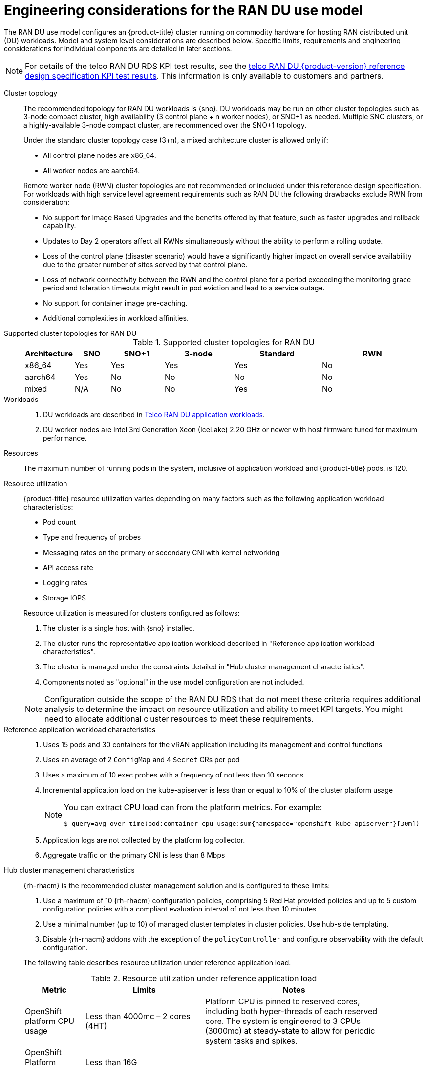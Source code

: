 // Module included in the following assemblies:
//
// * scalability_and_performance/telco_ran_du_ref_design_specs/telco-ran-du-rds.adoc

:_mod-docs-content-type: REFERENCE
[id="telco-ran-engineering-considerations-for-the-ran-du-use-model_{context}"]
= Engineering considerations for the RAN DU use model

The RAN DU use model configures an {product-title} cluster running on commodity hardware for hosting RAN distributed unit (DU) workloads.
Model and system level considerations are described below.
Specific limits, requirements and engineering considerations for individual components are detailed in later sections.

[NOTE]
====
For details of the telco RAN DU RDS KPI test results, see the link:https://access.redhat.com/articles/7107302[telco RAN DU {product-version} reference design specification KPI test results].
This information is only available to customers and partners.
====

Cluster topology::
+
--
The recommended topology for RAN DU workloads is {sno}.
DU workloads may be run on other cluster topologies such as 3-node compact cluster, high availability (3 control plane + n worker nodes), or SNO+1 as needed.
Multiple SNO clusters, or a highly-available 3-node compact cluster, are recommended over the SNO+1 topology.

Under the standard cluster topology case (3+n), a mixed architecture cluster is allowed only if:

* All control plane nodes are x86_64.
* All worker nodes are aarch64.

Remote worker node (RWN) cluster topologies are not recommended or included under this reference design specification.
For workloads with high service level agreement requirements such as RAN DU the following drawbacks exclude RWN from consideration:

* No support for Image Based Upgrades and the benefits offered by that feature, such as faster upgrades and rollback capability.
* Updates to Day 2 operators affect all RWNs simultaneously without the ability to perform a rolling update.
* Loss of the control plane (disaster scenario) would have a significantly higher impact on overall service availability due to the greater number of sites served by that control plane.
* Loss of network connectivity between the RWN and the control plane for a period exceeding the monitoring grace period and toleration timeouts might result in pod eviction and lead to a service outage.
* No support for container image pre-caching.
* Additional complexities in workload affinities.

--

Supported cluster topologies for RAN DU::
+
.Supported cluster topologies for RAN DU
[cols="1,2,3,4,5,6", options="header"]
|===
|Architecture
|SNO
|SNO+1
|3-node 
|Standard 
|RWN

|x86_64
|Yes
|Yes
|Yes
|Yes
|No

|aarch64
|Yes
|No
|No
|No
|No

|mixed
|N/A
|No
|No
|Yes 
|No

|===

Workloads::
. DU workloads are described in xref:../scalability_and_performance/telco-ran-du-rds.adoc#telco-ran-du-application-workloads_telco-ran-du[Telco RAN DU application workloads].
. DU worker nodes are Intel 3rd Generation Xeon (IceLake) 2.20 GHz or newer with host firmware tuned for maximum performance.

Resources::
The maximum number of running pods in the system, inclusive of application workload and {product-title} pods, is 120.

Resource utilization::
+
--
{product-title} resource utilization varies depending on many factors such as the following application workload characteristics:

* Pod count
* Type and frequency of probes
* Messaging rates on the primary or secondary CNI with kernel networking
* API access rate
* Logging rates
* Storage IOPS

Resource utilization is measured for clusters configured as follows:

. The cluster is a single host with {sno} installed.
. The cluster runs the representative application workload described in "Reference application workload characteristics".
. The cluster is managed under the constraints detailed in "Hub cluster management characteristics".
. Components noted as "optional" in the use model configuration are not included.

[NOTE]
====
Configuration outside the scope of the RAN DU RDS that do not meet these criteria requires additional analysis to determine the impact on resource utilization and ability to meet KPI targets.
You might need to allocate additional cluster resources to meet these requirements.
====
--

Reference application workload characteristics::
. Uses 15 pods and 30 containers for the vRAN application including its management and control functions
. Uses an average of 2 `ConfigMap` and 4 `Secret` CRs per pod
. Uses a maximum of 10 exec probes with a frequency of not less than 10 seconds
. Incremental application load on the kube-apiserver is less than or equal to 10% of the cluster platform usage
+
[NOTE]
====
You can extract CPU load can from the platform metrics.
For example:
[source,terminal]
----
$ query=avg_over_time(pod:container_cpu_usage:sum{namespace="openshift-kube-apiserver"}[30m])
----
====
. Application logs are not collected by the platform log collector.
. Aggregate traffic on the primary CNI is less than 8 Mbps

Hub cluster management characteristics::
+
--
{rh-rhacm}  is the recommended cluster management solution and is configured to these limits:

. Use a maximum of 10 {rh-rhacm} configuration policies, comprising 5 Red{nbsp}Hat provided policies and up to 5 custom configuration policies with a compliant evaluation interval of not less than 10 minutes.
. Use a minimal number (up to 10) of managed cluster templates in cluster policies.
Use hub-side templating.
. Disable {rh-rhacm} addons with the exception of the `policyController` and configure observability with the default configuration.

The following table describes resource utilization under reference application load.

.Resource utilization under reference application load
[cols="1,2,3", width="90%", options="header"]
|====
|Metric
|Limits
|Notes

|OpenShift platform CPU usage
|Less than 4000mc – 2 cores (4HT)
|Platform CPU is pinned to reserved cores, including both hyper-threads of each reserved core.
The system is engineered to 3 CPUs (3000mc) at steady-state to allow for periodic system tasks and spikes.

|OpenShift Platform memory
|Less than 16G
|

|====
--
